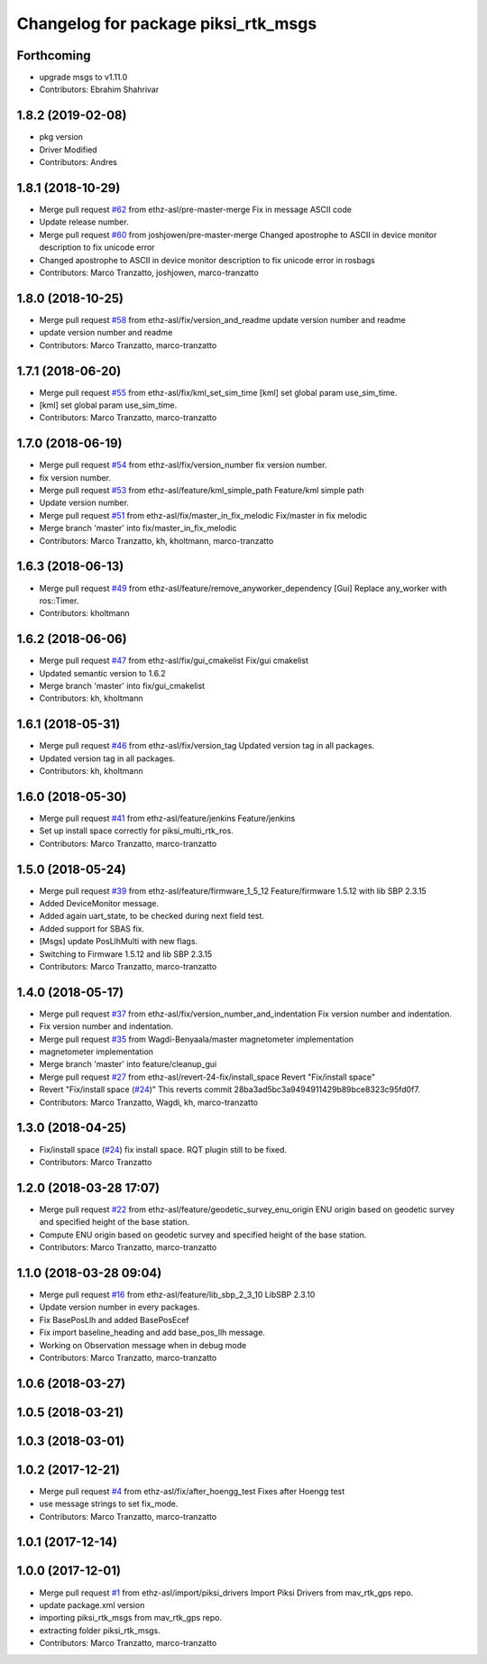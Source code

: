 ^^^^^^^^^^^^^^^^^^^^^^^^^^^^^^^^^^^^
Changelog for package piksi_rtk_msgs
^^^^^^^^^^^^^^^^^^^^^^^^^^^^^^^^^^^^

Forthcoming
-----------
* upgrade msgs to v1.11.0
* Contributors: Ebrahim Shahrivar

1.8.2 (2019-02-08)
------------------
* pkg version
* Driver Modified
* Contributors: Andres

1.8.1 (2018-10-29)
------------------
* Merge pull request `#62 <https://github.com/eshahrivar-cpr/earth_rover_piksi/issues/62>`_ from ethz-asl/pre-master-merge
  Fix in message ASCII code
* Update release number.
* Merge pull request `#60 <https://github.com/eshahrivar-cpr/earth_rover_piksi/issues/60>`_ from joshjowen/pre-master-merge
  Changed apostrophe to ASCII in device monitor description to fix unicode error
* Changed apostrophe to ASCII in device monitor description to fix unicode error in rosbags
* Contributors: Marco Tranzatto, joshjowen, marco-tranzatto

1.8.0 (2018-10-25)
------------------
* Merge pull request `#58 <https://github.com/eshahrivar-cpr/earth_rover_piksi/issues/58>`_ from ethz-asl/fix/version_and_readme
  update version number and readme
* update version number and readme
* Contributors: Marco Tranzatto, marco-tranzatto

1.7.1 (2018-06-20)
------------------
* Merge pull request `#55 <https://github.com/eshahrivar-cpr/earth_rover_piksi/issues/55>`_ from ethz-asl/fix/kml_set_sim_time
  [kml] set global param use_sim_time.
* [kml] set global param use_sim_time.
* Contributors: Marco Tranzatto, marco-tranzatto

1.7.0 (2018-06-19)
------------------
* Merge pull request `#54 <https://github.com/eshahrivar-cpr/earth_rover_piksi/issues/54>`_ from ethz-asl/fix/version_number
  fix version number.
* fix version number.
* Merge pull request `#53 <https://github.com/eshahrivar-cpr/earth_rover_piksi/issues/53>`_ from ethz-asl/feature/kml_simple_path
  Feature/kml simple path
* Update version number.
* Merge pull request `#51 <https://github.com/eshahrivar-cpr/earth_rover_piksi/issues/51>`_ from ethz-asl/fix/master_in_fix_melodic
  Fix/master in fix melodic
* Merge branch 'master' into fix/master_in_fix_melodic
* Contributors: Marco Tranzatto, kh, kholtmann, marco-tranzatto

1.6.3 (2018-06-13)
------------------
* Merge pull request `#49 <https://github.com/eshahrivar-cpr/earth_rover_piksi/issues/49>`_ from ethz-asl/feature/remove_anyworker_dependency
  [Gui] Replace any_worker with ros::Timer.
* Contributors: kholtmann

1.6.2 (2018-06-06)
------------------
* Merge pull request `#47 <https://github.com/eshahrivar-cpr/earth_rover_piksi/issues/47>`_ from ethz-asl/fix/gui_cmakelist
  Fix/gui cmakelist
* Updated semantic version to 1.6.2
* Merge branch 'master' into fix/gui_cmakelist
* Contributors: kh, kholtmann

1.6.1 (2018-05-31)
------------------
* Merge pull request `#46 <https://github.com/eshahrivar-cpr/earth_rover_piksi/issues/46>`_ from ethz-asl/fix/version_tag
  Updated version tag in all packages.
* Updated version tag in all packages.
* Contributors: kh, kholtmann

1.6.0 (2018-05-30)
------------------
* Merge pull request `#41 <https://github.com/eshahrivar-cpr/earth_rover_piksi/issues/41>`_ from ethz-asl/feature/jenkins
  Feature/jenkins
* Set up install space correctly for piksi_multi_rtk_ros.
* Contributors: Marco Tranzatto, marco-tranzatto

1.5.0 (2018-05-24)
------------------
* Merge pull request `#39 <https://github.com/eshahrivar-cpr/earth_rover_piksi/issues/39>`_ from ethz-asl/feature/firmware_1_5_12
  Feature/firmware 1.5.12 with lib SBP 2.3.15
* Added DeviceMonitor message.
* Added again uart_state, to be checked during next field test.
* Added support for SBAS fix.
* [Msgs] update PosLlhMulti with new flags.
* Switching to Firmware 1.5.12 and lib SBP 2.3.15
* Contributors: Marco Tranzatto, marco-tranzatto

1.4.0 (2018-05-17)
------------------
* Merge pull request `#37 <https://github.com/eshahrivar-cpr/earth_rover_piksi/issues/37>`_ from ethz-asl/fix/version_number_and_indentation
  Fix version number and indentation.
* Fix version number and indentation.
* Merge pull request `#35 <https://github.com/eshahrivar-cpr/earth_rover_piksi/issues/35>`_ from Wagdi-Benyaala/master
  magnetometer implementation
* magnetometer implementation
* Merge branch 'master' into feature/cleanup_gui
* Merge pull request `#27 <https://github.com/eshahrivar-cpr/earth_rover_piksi/issues/27>`_ from ethz-asl/revert-24-fix/install_space
  Revert "Fix/install space"
* Revert "Fix/install space (`#24 <https://github.com/eshahrivar-cpr/earth_rover_piksi/issues/24>`_)"
  This reverts commit 28ba3ad5bc3a9494911429b89bce8323c95fd0f7.
* Contributors: Marco Tranzatto, Wagdi, kh, marco-tranzatto

1.3.0 (2018-04-25)
------------------
* Fix/install space (`#24 <https://github.com/eshahrivar-cpr/earth_rover_piksi/issues/24>`_)
  fix install space. RQT plugin still to be fixed.
* Contributors: Marco Tranzatto

1.2.0 (2018-03-28 17:07)
------------------------
* Merge pull request `#22 <https://github.com/eshahrivar-cpr/earth_rover_piksi/issues/22>`_ from ethz-asl/feature/geodetic_survey_enu_origin
  ENU origin based on geodetic survey and specified height of the base station.
* Compute ENU origin based on geodetic survey and specified height of the base station.
* Contributors: Marco Tranzatto, marco-tranzatto

1.1.0 (2018-03-28 09:04)
------------------------
* Merge pull request `#16 <https://github.com/eshahrivar-cpr/earth_rover_piksi/issues/16>`_ from ethz-asl/feature/lib_sbp_2_3_10
  LibSBP 2.3.10
* Update version number in every packages.
* Fix BasePosLlh and added BasePosEcef
* Fix import baseline_heading and add base_pos_llh message.
* Working on Observation message when in debug mode
* Contributors: Marco Tranzatto, marco-tranzatto

1.0.6 (2018-03-27)
------------------

1.0.5 (2018-03-21)
------------------

1.0.3 (2018-03-01)
------------------

1.0.2 (2017-12-21)
------------------
* Merge pull request `#4 <https://github.com/eshahrivar-cpr/earth_rover_piksi/issues/4>`_ from ethz-asl/fix/after_hoengg_test
  Fixes after Hoengg test
* use message strings to set fix_mode.
* Contributors: Marco Tranzatto, marco-tranzatto

1.0.1 (2017-12-14)
------------------

1.0.0 (2017-12-01)
------------------
* Merge pull request `#1 <https://github.com/eshahrivar-cpr/earth_rover_piksi/issues/1>`_ from ethz-asl/import/piksi_drivers
  Import Piksi Drivers from mav_rtk_gps repo.
* update package.xml version
* importing piksi_rtk_msgs from mav_rtk_gps repo.
* extracting  folder piksi_rtk_msgs.
* Contributors: Marco Tranzatto, marco-tranzatto
